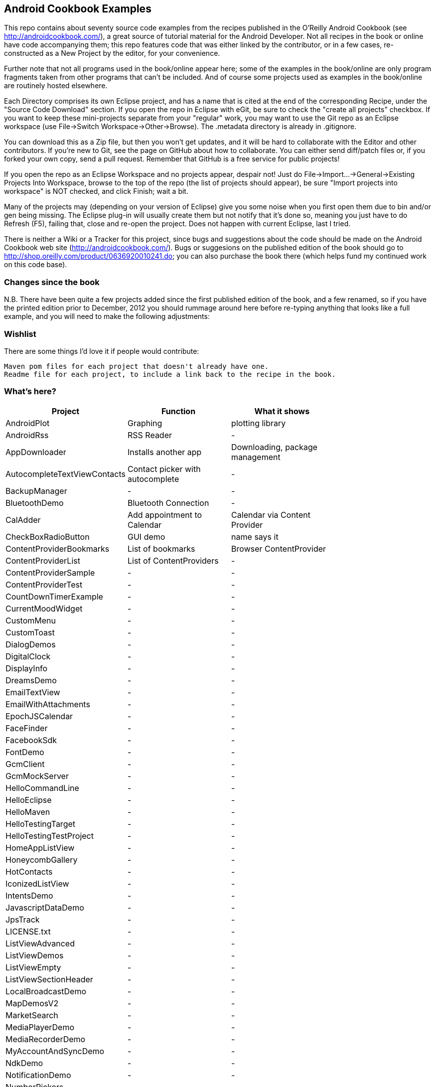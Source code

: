 == Android Cookbook Examples

This repo contains about seventy source code examples from the recipes published in the O'Reilly Android Cookbook (see http://androidcookbook.com/), a great source of tutorial material for the Android Developer. Not all recipes in the book or online have code accompanying them; this repo features code that was either linked by the contributor, or in a few cases, re-constructed as a New Project by the editor, for your convenience. 

Further note that not all programs used in the book/online appear here; some of the examples in the book/online are only program fragments taken from other programs that can't be included. And of course some projects used as examples in the book/online are routinely hosted elsewhere.

Each Directory comprises its own Eclipse project, and has a name that is cited at the end of the corresponding Recipe, under the "Source Code Download" section. If you open the repo in Eclipse with eGit, be sure to check the
    "create all projects"
checkbox. If you want to keep these mini-projects separate from your "regular" work, you may want to use the Git repo as an Eclipse workspace (use File->Switch Workspace->Other->Browse). The .metadata directory is already in .gitignore.

You can download this as a Zip file, but then you won't get updates, and it will be hard to collaborate with the Editor and other contributors. If you're new to Git, see the page on GitHub about how to collaborate. You can either send diff/patch files or, if you forked your own copy, send a pull request.  Remember that GitHub is a free service for public projects!

If you open the repo as an Eclipse Workspace and no projects appear, despair not! Just do File->Import...->General->Existing Projects Into Workspace, browse to the top of the repo (the list of projects should appear), be sure "Import projects into workspace" is NOT checked, and click Finish; wait a bit.

Many of the projects may (depending on your version of Eclipse) give you some noise when you first open them due to bin and/or gen being missing. The Eclipse plug-in will usually create them but not notify that it's done so, meaning you just have to do Refresh (F5), failing that, close and re-open the project. Does not happen with current Eclipse, last I tried.

There is neither a Wiki or a Tracker for this project, since bugs and suggestions about the code should be made on the Android Cookbook web site (http://androidcookbook.com/). Bugs or suggesions on the published edition of the book should go to http://shop.oreilly.com/product/0636920010241.do; you can also purchase the book there (which helps fund my continued work on this code base).

=== Changes since the book

N.B. There have been quite a few projects added since the first published edition of the book, and
a few renamed, so if you have the printed edition prior to December, 2012 you 
should rummage around here before re-typing anything that looks like a full example,
and you will need to make the following adjustments:

=== Wishlist

There are some things I'd love it if people would contribute:

	Maven pom files for each project that doesn't already have one.
	Readme file for each project, to include a link back to the recipe in the book.

=== What's here?

[options="header"]
|===========
| Project		| Function | What it shows |
| AndroidPlot | Graphing | plotting library |
| AndroidRss | RSS Reader | - |
| AppDownloader | Installs another app | Downloading, package management |
| AutocompleteTextViewContacts | Contact picker with autocomplete | - |
| BackupManager | - | - |
| BluetoothDemo | Bluetooth Connection | - |
| CalAdder | Add appointment to Calendar | Calendar via Content Provider |
| CheckBoxRadioButton | GUI demo | name says it |
| ContentProviderBookmarks | List of bookmarks | Browser ContentProvider |
| ContentProviderList | List of ContentProviders | - |
| ContentProviderSample | - | - |
| ContentProviderTest | - | - |
| CountDownTimerExample | - | - |
| CurrentMoodWidget | - | - |
| CustomMenu | - | - |
| CustomToast | - | - |
| DialogDemos | - | - |
| DigitalClock | - | - |
| DisplayInfo | - | - |
| DreamsDemo | - | - |
| EmailTextView | - | - |
| EmailWithAttachments | - | - |
| EpochJSCalendar | - | - |
| FaceFinder | - | - |
| FacebookSdk | - | - |
| FontDemo | - | - |
| GcmClient | - | - |
| GcmMockServer | - | - |
| HelloCommandLine | - | - |
| HelloEclipse | - | - |
| HelloMaven | - | - |
| HelloTestingTarget | - | - |
| HelloTestingTestProject | - | - |
| HomeAppListView | - | - |
| HoneycombGallery | - | - |
| HotContacts | - | - |
| IconizedListView | - | - |
| IntentsDemo | - | - |
| JavascriptDataDemo | - | - |
| JpsTrack | - | - |
| LICENSE.txt | - | - |
| ListViewAdvanced | - | - |
| ListViewDemos | - | - |
| ListViewEmpty | - | - |
| ListViewSectionHeader | - | - |
| LocalBroadcastDemo | - | - |
| MapDemosV2 | - | - |
| MarketSearch | - | - |
| MediaPlayerDemo | - | - |
| MediaRecorderDemo | - | - |
| MyAccountAndSyncDemo | - | - |
| NdkDemo | - | - |
| NotificationDemo | - | - |
| NumberPickers | - | - |
| OpenGlDemo | - | - |
| OrientationChanges | - | - |
| PdfShare | - | - |
| PhoneGapDemo | - | - |
| PreferencesDemo | - | - |
| README.adoc | - | - |
| RGraphDemo | - | - |
| RangeGraphDemo | - | - |
| Rebooter | - | - |
| RemoteSystemsTempFiles | - | - |
| SecondScreen | - | - |
| SendSMS | - | - |
| ShareActionProviderDemo | - | - |
| SimpleCalendar | - | - |
| SimpleJumper | - | - |
| SimplePool | - | - |
| SimpleTorchLight | - | - |
| SlidingDrawer-Topdown | - | - |
| SoapDemo | - | - |
| Speaker | - | - |
| SplashDialog | - | - |
| TESTING.txt | - | - |
| TODO.md | - | - |
| TelephonyManager | - | - |
| Tipster | - | - |
| TodoModel | - | - |
| TodoSyncClient | - | - |
| TodoSyncServer | - | - |
| UniqueId | - | - |
| Vibrate | - | - |
| ViewPagerDemo | - | - |
| WindowBackgroundDemo | - | - |
|===========
